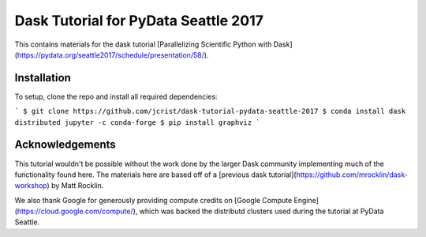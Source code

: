 Dask Tutorial for PyData Seattle 2017
=====================================

This contains materials for the dask tutorial [Parallelizing Scientific Python
with Dask](https://pydata.org/seattle2017/schedule/presentation/58/).

Installation
------------

To setup, clone the repo and install all required dependencies:

```
$ git clone https://github.com/jcrist/dask-tutorial-pydata-seattle-2017
$ conda install dask distributed jupyter -c conda-forge
$ pip install graphviz
```

Acknowledgements
----------------

This tutorial wouldn't be possible without the work done by the larger Dask
community implementing much of the functionality found here. The materials here
are based off of a [previous dask
tutorial](https://github.com/mrocklin/dask-workshop) by Matt Rocklin.

We also thank Google for generously providing compute credits on [Google
Compute Engine](https://cloud.google.com/compute/), which was backed the
distributd clusters used during the tutorial at PyData Seattle.

